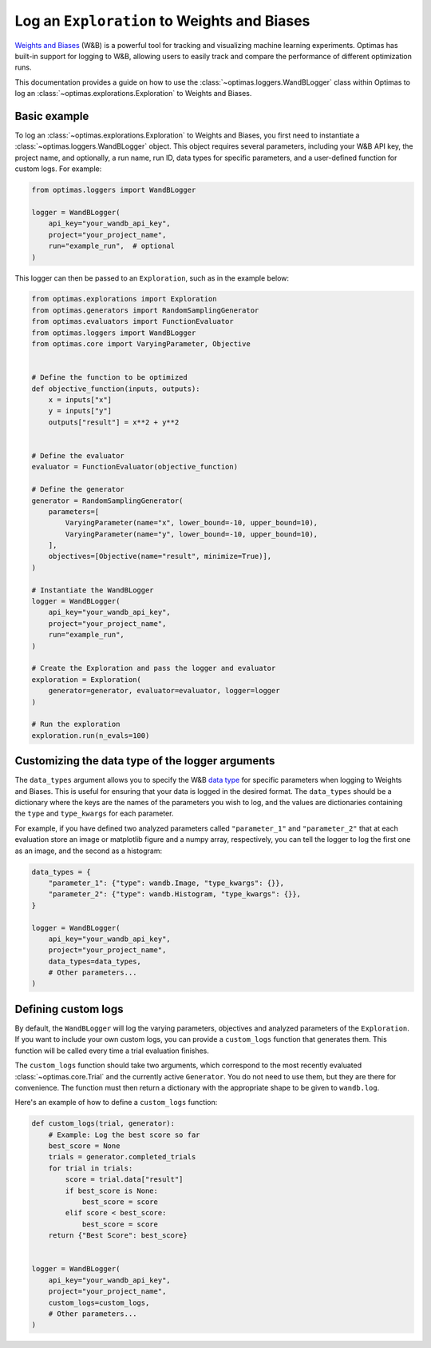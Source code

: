 Log an ``Exploration`` to Weights and Biases
============================================

`Weights and Biases <https://wandb.ai/site>`_ (W&B) is a powerful tool for
tracking and visualizing
machine learning experiments. Optimas has built-in support for logging to W&B,
allowing users to easily track and compare the performance of different
optimization runs.

This documentation provides a guide on how to use the
:class:`~optimas.loggers.WandBLogger` class
within Optimas to log an :class:`~optimas.explorations.Exploration`
to Weights and Biases.


Basic example
-------------

To log an :class:`~optimas.explorations.Exploration` to Weights and Biases,
you first need to instantiate
a :class:`~optimas.loggers.WandBLogger` object. This object requires several
parameters, including
your W&B API key, the project name, and optionally, a run name, run ID,
data types for specific parameters, and a user-defined function for
custom logs. For example:

.. code-block:: python

    from optimas.loggers import WandBLogger

    logger = WandBLogger(
        api_key="your_wandb_api_key",
        project="your_project_name",
        run="example_run",  # optional
    )

This logger can then be passed to an ``Exploration``, such as in the example
below:

.. code-block:: python

    from optimas.explorations import Exploration
    from optimas.generators import RandomSamplingGenerator
    from optimas.evaluators import FunctionEvaluator
    from optimas.loggers import WandBLogger
    from optimas.core import VaryingParameter, Objective


    # Define the function to be optimized
    def objective_function(inputs, outputs):
        x = inputs["x"]
        y = inputs["y"]
        outputs["result"] = x**2 + y**2


    # Define the evaluator
    evaluator = FunctionEvaluator(objective_function)

    # Define the generator
    generator = RandomSamplingGenerator(
        parameters=[
            VaryingParameter(name="x", lower_bound=-10, upper_bound=10),
            VaryingParameter(name="y", lower_bound=-10, upper_bound=10),
        ],
        objectives=[Objective(name="result", minimize=True)],
    )

    # Instantiate the WandBLogger
    logger = WandBLogger(
        api_key="your_wandb_api_key",
        project="your_project_name",
        run="example_run",
    )

    # Create the Exploration and pass the logger and evaluator
    exploration = Exploration(
        generator=generator, evaluator=evaluator, logger=logger
    )

    # Run the exploration
    exploration.run(n_evals=100)


Customizing the data type of the logger arguments
-------------------------------------------------

The ``data_types`` argument allows you to specify the W&B
`data type <https://docs.wandb.ai/ref/python/data-types/>`_ for specific
parameters when logging to Weights and Biases. This is useful for ensuring
that your data is logged in the desired format. The ``data_types`` should be
a dictionary where the keys are the names of the parameters you wish to
log, and the values are dictionaries containing the ``type`` and
``type_kwargs`` for each parameter.

For example, if you have defined two analyzed parameters called
``"parameter_1"`` and ``"parameter_2"`` that at each evaluation store
an image or matplotlib
figure and a numpy array, respectively, you can tell the logger to log the
first one as an image, and the second as a histogram:

.. code-block:: python

    data_types = {
        "parameter_1": {"type": wandb.Image, "type_kwargs": {}},
        "parameter_2": {"type": wandb.Histogram, "type_kwargs": {}},
    }

    logger = WandBLogger(
        api_key="your_wandb_api_key",
        project="your_project_name",
        data_types=data_types,
        # Other parameters...
    )


Defining custom logs
--------------------

By default, the ``WandBLogger`` will log the varying parameters, objectives
and analyzed parameters of the ``Exploration``.
If you want to include your own custom logs, you can provide a
``custom_logs`` function that generates them.
This function will be called every time a trial evaluation finishes.

The ``custom_logs`` function should take two arguments, which correspond to the
most
recently evaluated :class:`~optimas.core.Trial` and the currently active
``Generator``.
You do not need to use them, but they are there for convenience.
The function must then
return a dictionary with the appropriate shape to be given to ``wandb.log``.

Here's an example of how to define a ``custom_logs`` function:

.. code-block:: python

    def custom_logs(trial, generator):
        # Example: Log the best score so far
        best_score = None
        trials = generator.completed_trials
        for trial in trials:
            score = trial.data["result"]
            if best_score is None:
                best_score = score
            elif score < best_score:
                best_score = score
        return {"Best Score": best_score}


    logger = WandBLogger(
        api_key="your_wandb_api_key",
        project="your_project_name",
        custom_logs=custom_logs,
        # Other parameters...
    )
